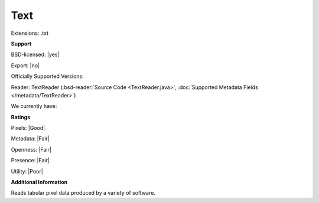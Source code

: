 .. index:: Text
.. index:: .txt

Text
===============================================================================

Extensions: .txt



**Support**


BSD-licensed: |yes|

Export: |no|

Officially Supported Versions: 

Reader: TextReader (:bsd-reader:`Source Code <TextReader.java>`, :doc:`Supported Metadata Fields </metadata/TextReader>`)




We currently have:




**Ratings**


Pixels: |Good|

Metadata: |Fair|

Openness: |Fair|

Presence: |Fair|

Utility: |Poor|

**Additional Information**


Reads tabular pixel data produced by a variety of software.
